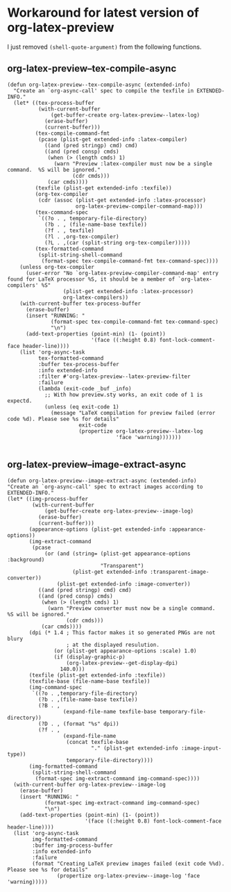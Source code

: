 * Workaround for latest version of org-latex-preview

I just removed =(shell-quote-argument)= from the following functions.

** org-latex-preview--tex-compile-async

#+begin_src elisp
(defun org-latex-preview--tex-compile-async (extended-info)
  "Create an `org-async-call' spec to compile the texfile in EXTENDED-INFO."
  (let* ((tex-process-buffer
          (with-current-buffer
              (get-buffer-create org-latex-preview--latex-log)
            (erase-buffer)
            (current-buffer)))
         (tex-compile-command-fmt
          (pcase (plist-get extended-info :latex-compiler)
            ((and (pred stringp) cmd) cmd)
            ((and (pred consp) cmds)
             (when (> (length cmds) 1)
               (warn "Preview :latex-compiler must now be a single command.  %S will be ignored."
                     (cdr cmds)))
             (car cmds))))
         (texfile (plist-get extended-info :texfile))
         (org-tex-compiler
          (cdr (assoc (plist-get extended-info :latex-processor)
                      org-latex-preview-compiler-command-map)))
         (tex-command-spec
          `((?o . , temporary-file-directory)
            (?b . , (file-name-base texfile))
            (?f . , texfile)
            (?l . ,org-tex-compiler)
            (?L . ,(car (split-string org-tex-compiler)))))
         (tex-formatted-command
          (split-string-shell-command
           (format-spec tex-compile-command-fmt tex-command-spec))))
    (unless org-tex-compiler
      (user-error "No `org-latex-preview-compiler-command-map' entry found for LaTeX processor %S, it should be a member of `org-latex-compilers' %S"
                  (plist-get extended-info :latex-processor)
                  org-latex-compilers))
    (with-current-buffer tex-process-buffer
      (erase-buffer)
      (insert "RUNNING: "
              (format-spec tex-compile-command-fmt tex-command-spec)
              "\n")
      (add-text-properties (point-min) (1- (point))
                           '(face ((:height 0.8) font-lock-comment-face header-line))))
    (list 'org-async-task
          tex-formatted-command
          :buffer tex-process-buffer
          :info extended-info
          :filter #'org-latex-preview--latex-preview-filter
          :failure
          (lambda (exit-code _buf _info)
            ;; With how preview.sty works, an exit code of 1 is expectd.
            (unless (eq exit-code 1)
              (message "LaTeX compilation for preview failed (error code %d). Please see %s for details"
                       exit-code
                       (propertize org-latex-preview--latex-log
                                   'face 'warning)))))))

#+end_src

#+RESULTS:
: org-latex-preview--tex-compile-async

** org-latex-preview--image-extract-async

#+begin_src elisp
  (defun org-latex-preview--image-extract-async (extended-info)
  "Create an `org-async-call' spec to extract images according to EXTENDED-INFO."
  (let* ((img-process-buffer
          (with-current-buffer
              (get-buffer-create org-latex-preview--image-log)
            (erase-buffer)
            (current-buffer)))
         (appearance-options (plist-get extended-info :appearance-options))
         (img-extract-command
          (pcase
              (or (and (string= (plist-get appearance-options :background)
                                "Transparent")
                       (plist-get extended-info :transparent-image-converter))
                  (plist-get extended-info :image-converter))
            ((and (pred stringp) cmd) cmd)
            ((and (pred consp) cmds)
             (when (> (length cmds) 1)
               (warn "Preview converter must now be a single command.  %S will be ignored."
                     (cdr cmds)))
             (car cmds))))
         (dpi (* 1.4 ; This factor makes it so generated PNGs are not blury
                     ; at the displayed resulution.
                 (or (plist-get appearance-options :scale) 1.0)
                 (if (display-graphic-p)
                     (org-latex-preview--get-display-dpi)
                   140.0)))
         (texfile (plist-get extended-info :texfile))
         (texfile-base (file-name-base texfile))
         (img-command-spec
          `((?o . ,temporary-file-directory)
            (?b . ,(file-name-base texfile))
            (?B . ,
                    (expand-file-name texfile-base temporary-file-directory))
            (?D . , (format "%s" dpi))
            (?f . ,
                    (expand-file-name
                     (concat texfile-base
                             "." (plist-get extended-info :image-input-type))
                     temporary-file-directory))))
         (img-formatted-command
          (split-string-shell-command
           (format-spec img-extract-command img-command-spec))))
    (with-current-buffer org-latex-preview--image-log
      (erase-buffer)
      (insert "RUNNING: "
              (format-spec img-extract-command img-command-spec)
              "\n")
      (add-text-properties (point-min) (1- (point))
                           '(face ((:height 0.8) font-lock-comment-face header-line))))
    (list 'org-async-task
          img-formatted-command
          :buffer img-process-buffer
          :info extended-info
          :failure
          (format "Creating LaTeX preview images failed (exit code %%d). Please see %s for details"
                  (propertize org-latex-preview--image-log 'face 'warning)))))

#+end_src

#+RESULTS:
: org-latex-preview--image-extract-async
